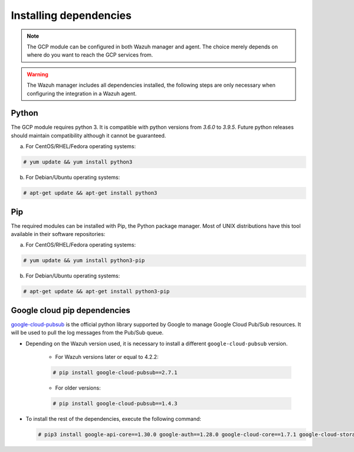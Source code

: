 .. Copyright (C) 2021 Wazuh, Inc.

.. _gcp_dependencies:

Installing dependencies
=======================

.. note::
  The GCP module can be configured in both Wazuh manager and agent. The choice merely depends on where do you want to reach the GCP services from.

.. warning::
  The Wazuh manager includes all dependencies installed, the following steps are only necessary when configuring the integration in a Wazuh agent.


Python
------

The GCP module requires python 3. It is compatible with python versions from `3.6.0` to `3.9.5`. Future python releases should maintain compatibility although it cannot be guaranteed.

a) For CentOS/RHEL/Fedora operating systems:

.. code-block:: console

  # yum update && yum install python3

b) For Debian/Ubuntu operating systems:

.. code-block:: console

  # apt-get update && apt-get install python3


Pip
---

The required modules can be installed with Pip, the Python package manager. Most of UNIX distributions have this tool available in their software repositories:

a) For CentOS/RHEL/Fedora operating systems:

.. code-block:: console

  # yum update && yum install python3-pip


b) For Debian/Ubuntu operating systems:

.. code-block:: console

  # apt-get update && apt-get install python3-pip


Google cloud pip dependencies
-----------------------------

`google-cloud-pubsub <https://pypi.org/project/google-cloud-pubsub//>`_ is the official python library supported by Google to manage Google Cloud Pub/Sub resources. It will be used to pull the log messages from the Pub/Sub queue. 

- Depending on the Wazuh version used, it is necessary to install a different ``google-cloud-pubsub`` version.

    - For Wazuh versions later or equal to 4.2.2:

    .. code-block:: console

      # pip install google-cloud-pubsub==2.7.1

    - For older versions:

    .. code-block:: console

      # pip install google-cloud-pubsub==1.4.3

- To install the rest of the dependencies, execute the following command:

  .. code-block:: console

    # pip3 install google-api-core==1.30.0 google-auth==1.28.0 google-cloud-core==1.7.1 google-cloud-storage==1.39.0 google-crc32c==1.1.2 google-resumable-media==1.3.1 googleapis-common-protos==1.51.0 grpc-google-iam-v1==0.12.3 grpcio==1.38.1 pytz==2020.1